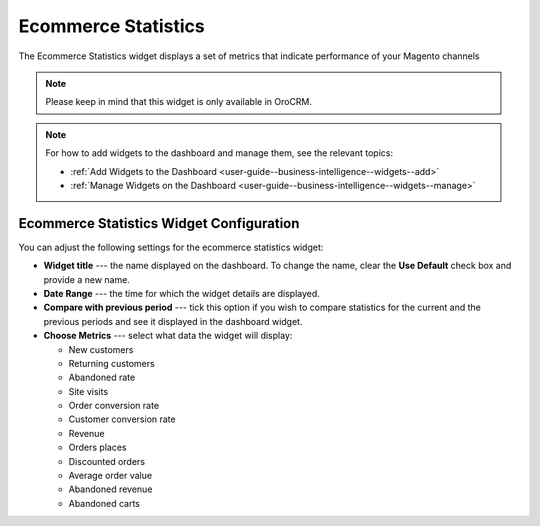 .. _user-guide--business-intelligence--widgets--ecommerce-statistics:

Ecommerce Statistics
--------------------

The Ecommerce Statistics widget displays a set of metrics that indicate performance of your Magento channels

.. note:: Please keep in mind that this widget is only available in OroCRM.

.. image:: /user_doc/img/dashboards/ecommerce_statistics.png

.. note:: For how to add widgets to the dashboard and manage them, see the relevant topics:

      * :ref:`Add Widgets to the Dashboard <user-guide--business-intelligence--widgets--add>`
      * :ref:`Manage Widgets on the Dashboard <user-guide--business-intelligence--widgets--manage>`

Ecommerce Statistics Widget Configuration
^^^^^^^^^^^^^^^^^^^^^^^^^^^^^^^^^^^^^^^^^

You can adjust the following settings for the ecommerce statistics widget:

* **Widget title** --- the name displayed on the dashboard. To change the name, clear the **Use Default** check box and provide a new name.
* **Date Range** --- the time for which the widget details are displayed.
* **Compare with previous period** --- tick this option if you wish to compare statistics for the current and the previous periods and see it displayed in the dashboard widget.
* **Choose Metrics** --- select what data the widget will display:

  * New customers
  * Returning customers
  * Abandoned rate
  * Site visits
  * Order conversion rate
  * Customer conversion rate
  * Revenue
  * Orders places
  * Discounted orders
  * Average order value
  * Abandoned revenue
  * Abandoned carts

.. image:: /user_doc/img/dashboards/ecommerce_statistics_config.png

